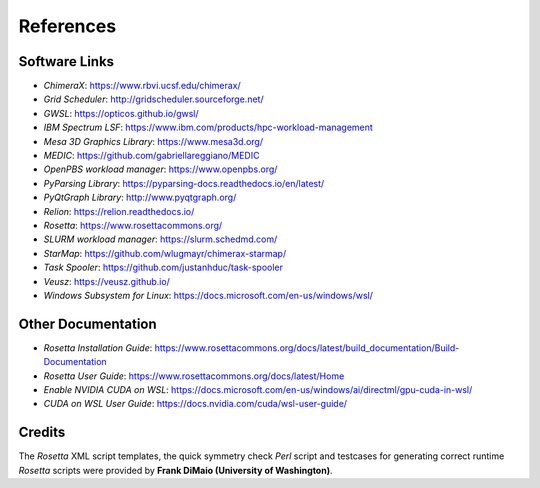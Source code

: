 .. _references:

**********
References
**********

Software Links
==============

* *ChimeraX*: `https://www.rbvi.ucsf.edu/chimerax/ <https://www.rbvi.ucsf.edu/chimerax/>`_
* *Grid Scheduler*: `http://gridscheduler.sourceforge.net/ <http://gridscheduler.sourceforge.net/>`_
* *GWSL*: `https://opticos.github.io/gwsl/ <https://opticos.github.io/gwsl/>`_
* *IBM Spectrum LSF*: `https://www.ibm.com/products/hpc-workload-management <https://www.ibm.com/products/hpc-workload-management>`_
* *Mesa 3D Graphics Library*: `https://www.mesa3d.org/ <https://www.mesa3d.org/>`_
* *MEDIC*: `https://github.com/gabriellareggiano/MEDIC <https://github.com/gabriellareggiano/MEDIC>`_
* *OpenPBS workload manager*: `https://www.openpbs.org/ <https://www.openpbs.org/>`_
* *PyParsing Library*: `https://pyparsing-docs.readthedocs.io/en/latest/ <https://pyparsing-docs.readthedocs.io/en/latest/>`_
* *PyQtGraph Library*: `http://www.pyqtgraph.org/ <http://www.pyqtgraph.org/>`_
* *Relion*: `https://relion.readthedocs.io/ <https://relion.readthedocs.io/>`_
* *Rosetta*: `https://www.rosettacommons.org/ <https://www.rosettacommons.org/>`_
* *SLURM workload manager*: `https://slurm.schedmd.com/ <https://slurm.schedmd.com/>`_
* *StarMap*: `https://github.com/wlugmayr/chimerax-starmap/ <https://github.com/wlugmayr/chimerax-starmap/>`_
* *Task Spooler*: `https://github.com/justanhduc/task-spooler <https://github.com/justanhduc/task-spooler>`_
* *Veusz*: `https://veusz.github.io/ <https://veusz.github.io/>`_
* *Windows Subsystem for Linux*: `https://docs.microsoft.com/en-us/windows/wsl/ <https://docs.microsoft.com/en-us/windows/wsl/>`_


Other Documentation
===================

* *Rosetta Installation Guide*:
  `https://www.rosettacommons.org/docs/latest/build_documentation/Build-Documentation <https://www.rosettacommons.org/docs/latest/build_documentation/Build-Documentation>`_
* *Rosetta User Guide*:
  `https://www.rosettacommons.org/docs/latest/Home <https://www.rosettacommons.org/docs/latest/Home>`_
* *Enable NVIDIA CUDA on WSL*:
  `https://docs.microsoft.com/en-us/windows/ai/directml/gpu-cuda-in-wsl/ <https://docs.microsoft.com/en-us/windows/ai/directml/gpu-cuda-in-wsl>`_
* *CUDA on WSL User Guide*:
  `https://docs.nvidia.com/cuda/wsl-user-guide/ <https://docs.nvidia.com/cuda/wsl-user-guide/>`_


Credits
=======

The *Rosetta* XML script templates, the quick symmetry check *Perl* script and testcases for generating
correct runtime *Rosetta* scripts were provided by **Frank DiMaio (University of Washington)**.

